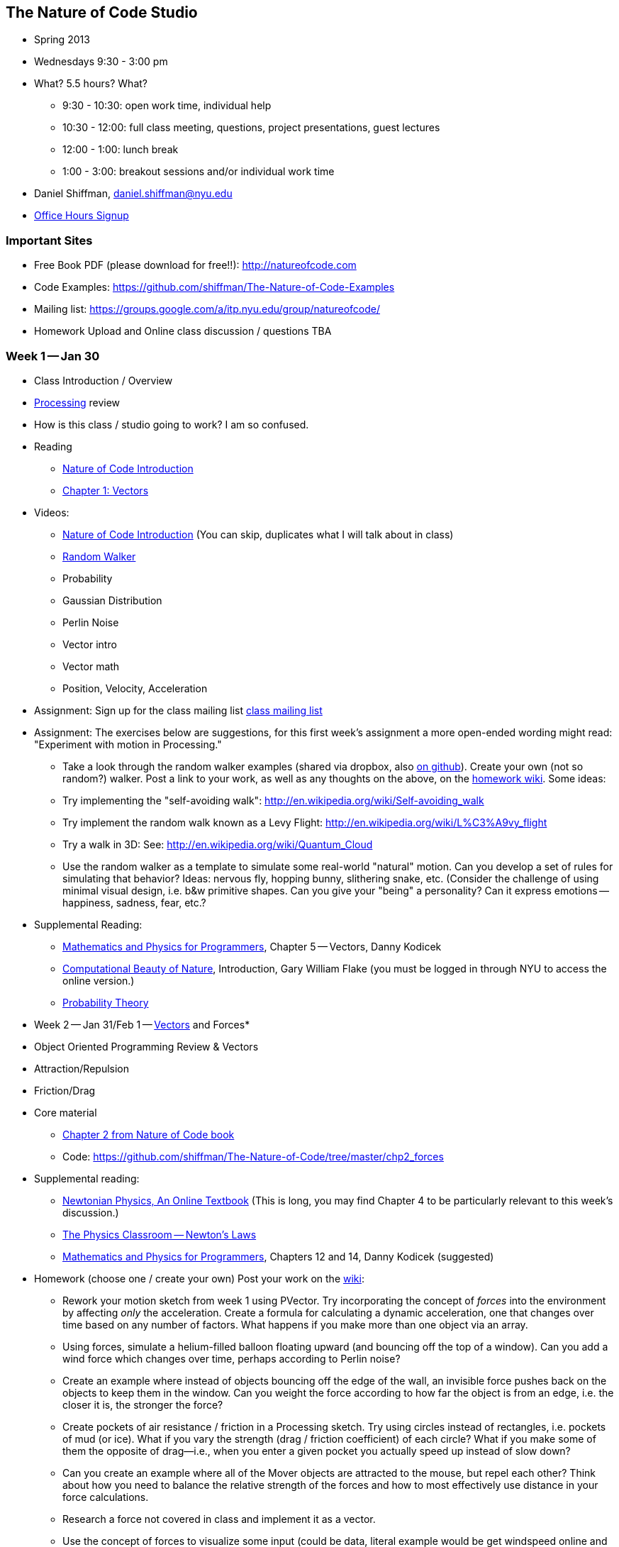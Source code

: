 == The Nature of Code Studio

* Spring 2013
* Wednesdays 9:30 - 3:00 pm
* What? 5.5 hours? What?
** 9:30 - 10:30: open work time, individual help
** 10:30 - 12:00: full class meeting, questions, project presentations, guest lectures
** 12:00 - 1:00: lunch break
** 1:00 - 3:00: breakout sessions and/or individual work time
* Daniel Shiffman, daniel.shiffman@nyu.edu
* https://itp.nyu.edu/inwiki/Signup/Shiffman[Office Hours Signup]

=== Important Sites
* Free Book PDF (please download for free!!): http://natureofcode.com[http://natureofcode.com]
* Code Examples: https://github.com/shiffman/The-Nature-of-Code-Examples[https://github.com/shiffman/The-Nature-of-Code-Examples]
* Mailing list: https://groups.google.com/a/itp.nyu.edu/group/natureofcode/[https://groups.google.com/a/itp.nyu.edu/group/natureofcode/]
* Homework Upload and Online class discussion / questions TBA

=== Week 1 -- Jan 30
* Class Introduction / Overview
* http://www.processing.org[Processing] review
* How is this class / studio going to work?  I am so confused.
* Reading
  ** http://natureofcode.com/book/introduction/[Nature of Code Introduction]
  ** http://natureofcode.com/book/chapter-1-vectors/[Chapter 1: Vectors]
* Videos: 
  ** https://vimeo.com/58388167[Nature of Code Introduction] (You can skip, duplicates what I will talk about in class)
  ** https://vimeo.com/58391447[Random Walker]
  ** Probability
  ** Gaussian Distribution
  ** Perlin Noise
  ** Vector intro
  ** Vector math
  ** Position, Velocity, Acceleration
* Assignment: Sign up for the class mailing list https://groups.google.com/a/itp.nyu.edu/group/natureofcode/[class mailing list]
* Assignment:  The exercises below are suggestions, for this first week's assignment a more open-ended wording might read: "Experiment with motion in Processing."
  ** Take a look through the random walker examples (shared via dropbox, also https://github.com/shiffman/The-Nature-of-Code/tree/master/prologue[on github]).   Create your own (not so random?) walker.  Post a link to your work, as well as any thoughts on the above, on the http://itp.nyu.edu/varwiki/Nature/Nature[homework wiki]. Some ideas:
  ** Try implementing the "self-avoiding walk": http://en.wikipedia.org/wiki/Self-avoiding_walk[http://en.wikipedia.org/wiki/Self-avoiding_walk]
  ** Try implement the random walk known as a Levy Flight: http://en.wikipedia.org/wiki/L%C3%A9vy_flight[http://en.wikipedia.org/wiki/L%C3%A9vy_flight]
  ** Try a walk in 3D: See: http://en.wikipedia.org/wiki/Quantum_Cloud[http://en.wikipedia.org/wiki/Quantum_Cloud]
  ** Use the random walker as a template to simulate some real-world "natural" motion. Can you develop a set of rules for simulating that behavior?  Ideas: nervous fly, hopping bunny, slithering snake, etc.  (Consider the challenge of using minimal visual design, i.e. b&w primitive shapes.  Can you give your "being" a personality?  Can it express emotions -- happiness, sadness, fear, etc.?  
* Supplemental Reading:
  ** http://www.amazon.com/gp/product/1584503300/[Mathematics and Physics for Programmers], Chapter 5 -- Vectors, Danny Kodicek
  ** http://cognet.mit.edu/library/books/view?isbn=0262062003[Computational Beauty of Nature], Introduction, Gary William Flake (you must be logged in through NYU to access the online version.)
  ** http://www.probabilitytheory.info/[Probability Theory]


* Week 2 -- Jan 31/Feb 1 -- http://processing.org/learning/pvector/[Vectors] and Forces*



* Object Oriented Programming Review & Vectors

* Attraction/Repulsion

* Friction/Drag

* Core material

** http://itp.nyu.edu/varwiki/Nature/Book[Chapter 2 from Nature of Code book]

** Code: https://github.com/shiffman/The-Nature-of-Code/tree/master/chp2_forces[https://github.com/shiffman/The-Nature-of-Code/tree/master/chp2_forces]
    
* Supplemental reading:

** http://www.lightandmatter.com/area1book1.html[Newtonian Physics, An Online Textbook] (This is long, you may find Chapter 4 to be particularly relevant to this week's discussion.)

** http://www.physicsclassroom.com/Class/newtlaws/newtltoc.html[The Physics Classroom -- Newton's Laws]

** http://www.amazon.com/gp/product/1584503300/[Mathematics and Physics for Programmers], Chapters 12 and 14, Danny Kodicek (suggested)

* Homework (choose one / create your own) Post your work on the http://itp.nyu.edu/varwiki/Nature/Nature[wiki]:

** Rework your motion sketch from week 1 using PVector.  Try incorporating the concept of _forces_ into the environment by affecting _only_ the acceleration.   Create a formula for calculating a dynamic acceleration, one that changes over time based on any number of factors.  What happens if you make more than one object via an array.

** Using forces, simulate a helium-filled balloon floating upward (and bouncing off the top of a window).  Can you add a wind force which changes over time, perhaps according to Perlin noise?

** Create an example where instead of objects bouncing off the edge of the wall, an invisible force pushes back on the objects to keep them in the window.  Can you weight the force according to how far the object is from an edge, i.e. the closer it is, the stronger the force?   

** Create pockets of air resistance / friction in a Processing sketch.  Try using circles instead of rectangles, i.e. pockets of mud (or ice).  What if you vary the strength (drag / friction coefficient) of each circle?   What if you make some of them the opposite of drag—i.e., when you enter a given pocket you actually speed up instead of slow down?

** Can you create an example where all of the Mover objects are attracted to the mouse, but repel each other?  Think about how you need to balance the relative strength of the forces and how to most effectively use distance in your force calculations.

** Research a force not covered in class and implement it as a vector.

** Use the concept of forces to visualize some input (could be data, literal example would be get windspeed online and translate to a wind force in Processing, but feel free to think more abstractly)

** Build a sketch that has both "Movers" and "Attractors".  What if you make the Attractors invisible?  Can you create a pattern / design from the trails of objects moving around attractors?  See the http://processing.org/exhibition/works/metropop/[Metropop Denim project by Clayton Cubitt and Tom Carden] for an example.

*Week 3 -- Feb 7/8 -- Oscillations*

* Trigonometry

* Polar vs. Cartesian Coordinates

* Pendulum

* Graphing waves (perlin noise waves)

* 2D trig equation graphing ("graphing inequalities")

* Core material
** http://itp.nyu.edu/varwiki/Nature/Book[Chapter 3 from Nature of Code book]

** Code: https://github.com/shiffman/The-Nature-of-Code/tree/master/chp3_oscillation[https://github.com/shiffman/The-Nature-of-Code/tree/master/chp3_oscillation]

* Supplemental Reading:

** The Mathematics of Oscillatory Motion (refer to e-mail to class list.)

** http://www.phy6.org/stargaze/Strig1.htm[Trigonometry, What is it good for?] (follow along to 7 parts)

** http://www.amazon.com/gp/product/1584503300/[Mathematics and Physics for Programmers], Chapter 4, Danny Kodicek (suggested)    

* Assignment: Incorporate oscillatory motion into a previous assignment (or create a new one).  Some suggestions:

** Rewrite the above Oscillator class so that each object doesn't simply oscillate around the middle of the Processing window (width/2,height/2), but around a moving point.  In other words, design a creature that moves around the screen according to location, velocity, and acceleration.  But that creature isn't just a static shape, it's an oscillating body.  Consider tying the speed of oscillation to the speed of motion.  Think of a butterfly's flapping wings or the legs of an insect.  Can you make it appear that the creature's internal mechanics (oscillation) drive its locomotion?  (See "AttractionArrayWithOscillation" example as a model). 

** Create a simulation where objects are shot out of a cannon.  Each object should experience a sudden force when shot (just once) as well as gravity (always present).   Add rotation to the object to model its spin as its shot from the cannon.  How realistic can you make it look?

** Create a simulation of a vehicle that you can drive around the screen using the arrow keys: left arrow accelerates the car to the left, right to the right.  The car should point in the direction it is currently moving.

** Simulate the spaceship in the game Asteroids.   In case you aren't familiar with Asteroids, here is a brief description.   A spaceship (represented as a triangle) floats in two dimensional space.   The left arrow keys turns the spaceship counter-clockwise, the right clock-wise.  The space bar applies a “thrust“ force in the direction the spaceship is pointing.   See "_03_asteroids" example for sample answer.

** String together a series of pendulums so that the endpoint of one is the origin point of another.

** Use trigonometry to model a box sliding down an incline with friction.  Note that the magnitude of the friction force is equal to the normal force. 

** Rework the wave examples to have a Wave class and visualize the wave using something other than circles. http://www.shiffman.net/itp/classes/nature/week04_s09/OOPWave.zip[Example Answer (minus the change in visualization)]

** Using the Spring example as a basis, create a system of multiple bobs and spring connections.  How would you have a Bob connected to a Bob with no fixed anchor?

** Research and implement a simulation of http://en.wikipedia.org/wiki/Torque[Torque].
    
*Week 4 -- Feb 14/15-- Particle Systems*

* ArrayLists

* Advanced Object Oriented Programming -- Inheritance and Polymorphism

* Core material

** http://itp.nyu.edu/varwiki/Nature/Book[Chapter 4 from Nature of Code book]

** Code: https://github.com/shiffman/The-Nature-of-Code/tree/master/chp4_systems[https://github.com/shiffman/The-Nature-of-Code/tree/master/chp4_systems]

** Flight404's Particle example: http://www.flight404.com/blog/?p=113[http://www.flight404.com/blog/?p=113], see github for updated version for Processing 2.0a4

* Supplemental Reading

** http://doi.acm.org/10.1145/97879.97923["Particle animation and rendering using data parallel computation", Karl Sims] (available via NYU network/proxy)

** http://doi.acm.org/10.1145/357318.357320["Particle Systems, a Technique for Modeling a Class of Fuzzy Objects", Reeves] (available via NYU network/proxy)

** http://www.javaranch.com/campfire/StoryPoly.jsp[How my Dog learned Polymorphism]

** http://www.siggraph.org/education/materials/HyperGraph/animation/particle.htm[Particle Systems (Siggraph)], http://www.cs.unc.edu/+++~+++davemc/Particle/[Particle System API, by David K. McAllister], http://www.cs.wpi.edu/+++~+++matt/courses/cs563/talks/psys.html[Particle Systems by Allen Martin]
    
* Homework exercise -- At this point we're a bit deeper in the semester and approaching the midterm project.  Feel free to simply start on a midterm idea or continue something you've been working on previously.  If you would like to try an exercise related to particle systems, here are some suggestions:
** Use a particle system in the design of a "Mover" object.  In other words take, say, one of our earlier examples and instead of rendering a Mover object as a simple circle, emit particles from the mover's location.  Consider using the http://www.shiffman.net/2011/02/13/asteroids-spaceship/[Asteroids] example and emit particles from the ship when a thrust force is applied.

** Create a particle system where the particles respond to each other via forces.  For example, what if you connect the particles with spring forces?  Or an attraction / repulsion force?

** Model a specific visual effect using a particle system -- fire, smoke, explosion, waterfall, etc.

** Create a simulation of an object shattering into many pieces.  How can you turn one large shape into thousands of small particles?

** Create a particle system in which each particle responds to every other particle.  (Note we'll be doing this in detail in Week 6.

** (There are more exercise suggestions in the PDF for this week)

*Week 5 -- Feb 21/22 -- Physics Libraries: Box2D*

* Box2D: http://box2d.org/[http://box2d.org/]

* Core material

** http://itp.nyu.edu/varwiki/Nature/Book[Chapter 5 from Nature of Code book]

** Code: https://github.com/shiffman/The-Nature-of-Code/tree/master/chp5_physicslibraries[https://github.com/shiffman/The-Nature-of-Code/tree/master/chp5_physicslibraries]

** PBox2D source: https://github.com/shiffman/PBox2D[https://github.com/shiffman/PBox2D]

** Download library: http://www.shiffman.net/p5/libraries/pbox2d/pbox2d.zip[http://www.shiffman.net/p5/libraries/pbox2d/pbox2d.zip]    

* Supplemental Reading: This isn't terribly exciting, but read the http://www.box2d.org/manual.html[Box2D manual].  It's actually quite helpful for the concepts (you can ignore the code and focus on our class examples instead.)

* Homework: Your midterm assignment (/varwiki/Nature/Midterm-T-12[Midterm-T-12], /varwiki/Nature/Midterm-W-12[Midterm-W-12]) can be anything that _build off of_ or _is inspired by_ the concepts we've covered this first half of the semester (motion and physics).  You should feel free to think non-traditionally, i.e. your midterm need not be a Processing sketch.  The midterm does not need to be a fully realized project, it is useful to use this time to build out a single component of a larger idea.  If you are stuck, feel free to come and talk to me.  Or try one of these suggestions:

** Extend one of the examples into 3D

** Design a simulation of a single creature (that you imagine living in a larger eco-system).

** Develop a non keyboard/mouse way of interacting with an environments' forces (i.e. video tracking, sensors, etc.)

** Use physics simulation to fabricate something -- a print, a sculpture, etc.
    

*Week 6 -- Feb 28/29 -- Physics Libraries: more Box2D and Toxiclibs*

* Toxiclibs: http://toxiclibs.org/[http://toxiclibs.org/]

* Connected systems (using toxiclibs springs and Box2D joints)

* A bit more on inheritance + interfaces 

** Java tutorial: http://java.sun.com/docs/books/tutorial/java/IandI/createinterface.html[http://java.sun.com/docs/books/tutorial/java/IandI/createinterface.html]

** with box2d ContactListener: http://www.shiffman.net/2010/02/19/box2d-contact-listener-in-processing/[http://www.shiffman.net/2010/02/19/box2d-contact-listener-in-processing/]
    
* Core material

** http://itp.nyu.edu/varwiki/Nature/Book[Chapter 5 from Nature of Code book]


** Code: https://github.com/shiffman/The-Nature-of-Code/tree/master/chp5_physicslibraries[https://github.com/shiffman/The-Nature-of-Code/tree/master/chp5_physicslibraries]

** Toxiclibs: http://toxiclibs.org/[http://toxiclibs.org/]

* Assignment: Complete midterm project, post link to wiki (/varwiki/Nature/Midterm-T-12[Midterm-T-12], /varwiki/Nature/Midterm-W-12[Midterm-W-12]) and be prepared to present next week.  

** Please include both visual and text documentation of your project, i.e. you might include a short paragraph description, links to relevant projects, video documentation, screenshots, or online applet, etc.    The midterm need not be a finished project, it is useful to use this time to build out a single component of a larger idea.

** Each presentation should be less than 10 minutes total.   Plan to talk very briefly about the larger idea and demo your implementation, giving yourself only *2-3 minutes* (you may use your own laptop or the classroom laptop).  This will allow for time for feedback / discussion.  

** In addition to whatever prototype implementation you preset, I encourage you to use drawings, images, video, and text to describe your idea

** We will follow the order below so feel free to move things around if you would like to present earlier or later in class, before or after break, etc. (Since the class is 18 students a few of you at the bottom of the list have a chance of being pushed a week later.)

*Week 7 -- Mar 6/7 -- Present Midterm*

*Week 8 -- Mar 20/21 -- Autonomous Agents and Complex Systems*


* Autonomous Agents and Steering Behaviors

** Steering

** Dot Product + Path Following
    
* Group Behaviors

** Craig Reynolds' Flocking Boids -- Alignment, Cohesion, Separation    

* Core material

** http://itp.nyu.edu/varwiki/Nature/Book[Chapter 6 from Nature of Code book]

** Code: https://github.com/shiffman/The-Nature-of-Code/tree/master/chp6_steering[https://github.com/shiffman/The-Nature-of-Code/tree/master/chp6_steering]

** http://www.red3d.com/cwr/steer/gdc99/[Steering Behaviors For Autonomous Characters], http://www.red3d.com/cwr/[Craig Reynolds]

* Supplemental Reading

** Handout provided via listserv about http://en.wikipedia.org/wiki/Braitenberg_vehicles[Braitenberg Vehicles.] http://www.amazon.com/Vehicles-Experiments-Psychology-Valentino-Braitenberg/dp/0262521121[Vehicles book]

** Chapter 16 — Autonomous Agents and Self-Organization, The Computational Beauty of Nature, Gary William Flake, 

** http://ddi.cs.uni-potsdam.de/HyFISCH/Produzieren/lis_projekt/proj_gamelife/ConwayScientificAmerican.htm[Conway's Game of Life], Scientific American, 1970

** http://llk.media.mit.edu/projects/emergence/index.html[Exploring Emergence], Mitchel Resnick and Brian Silverman Epistemology and Learning Group MIT Media Laboratory

** http://www.nytimes.com/2007/11/13/science/13traff.html?_r=1&oref=slogin[From Ants to People, an instinct to Swarm]
    
* Assignment: Choose one of the following options or create your own.

** Midterm Expansion

** Develop your midterm project one step further based on class feedback / discussion.

** Final Project Experiment

** Take a first step towards a final project

** Individual Behaviors

** Implement seeking a moving target, often referred to as “pursuit.“  In this case, your desired vector won't point towards the object's current location, rather its “future“ location as extrapolated based on its current velocity.

** Create a sketch where a Vehicle's maximum force and maximum speed do not remain constant, but rather vary according to environmental factors.

** Create a flow field that changes over time

** Create a flow field based on image data

** Expand the path following example to have a path that changes over time.  Can the points that define the path itself have their own steering behaviors?

** Create something inspired by Braitenberg's Vehicles

** Flocking

** Implement Flake's "View" rule, described in Computational Beauty of Nature

** Create a flocking simulation where all of the parameters (separation weight, cohesion weight, alignment weight, maximum force, maximum speed) change over time.  They could be controlled by Perlin noise or by user interaction.
    
** Build a creature with countless steering behaviors (as many as you can reasonably add).  Think about ways to vary the weights of these behaviors so that you can dial those behaviors up and down, mixing and matching on the fly.    How are creatures' initial weights set?  What rules drive how the weights change over time?

** Use applyForce() in Box2D or addForce() in Toxiclibs to create a flocking simulation in one of those physics engines

** Complex systems can be nested.  Can you design a single creature out of a flock of boids?  And can you then make a flock of those creatures?

** Cellular Automata (you'll have to read ahead to next week's examples)

** Combine CA with the flocking example -- what happens if you assign each boid a "state" which influences its behavior?

** Consider the state of a cell to be its color.  What types of image processing filters can you create using the principles of Cellular Automata?

** Develop your own rules for a Cellular Automata, 1D or 2D.   This could be something completely made up or a simulation of real-world phenomena.  For example, forest fires: [http://en.wikipedia.org/wiki/Forest-fire_model[http://en.wikipedia.org/wiki/Forest-fire_model]] or Predator, Prey [p. 191 of Computational Beauty of Nature.]

** Develop an alternative "Game of Life" with time as factor, i.e. what does it mean for a cell to be "alive" or "dead" for many frames in a row.
    
*Week 9 -- Mar 27/28 -- Cellular Automata*

* Cellular Automata

** Wolfram CA

** The Game of Life    

* Fractals, MandelBrot Set

* Recursion

* L-Systems

* Core material

** http://itp.nyu.edu/varwiki/Nature/Book[Chapter 7 from Nature of Code book]

** Code: https://github.com/shiffman/The-Nature-of-Code/tree/master/chp7_CA[https://github.com/shiffman/The-Nature-of-Code/tree/master/chp7_CA]
    
* Supplemental Reading

** http://www.ibiblio.org/lifepatterns/october1970.html[The fantastic combinations of John Conway's new solitaire game "life"], Scientific American, 223 (October 1970): 120-123.

** The Computational Beauty of Nature, Chapter 15, Cellular Automata, Computational Beauty of Nature, Flake
    
* Assignment: Prepare a final project proposal. Include in your proposal a title, brief description, and links to things you want to show / talk about -- work that inspired you, reference pages, sketches you've made, sample programs/code, previous projects, etc. Schedule: http://itp.nyu.edu/varwiki/Nature/Final1-T-12[Tues], http://itp.nyu.edu/varwiki/Nature/Final1-W-12[Wed]

*Week 10 -- April 3/4 -- Fractals and Final Project Proposals*

* Fractals, MandelBrot Set

* Recursion

* L-Systems

* Core material

** http://itp.nyu.edu/varwiki/Nature/Book[Chapter 8 from Nature of Code book]

** Code: https://github.com/shiffman/The-Nature-of-Code/tree/master/chp8_fractals[https://github.com/shiffman/The-Nature-of-Code/tree/master/chp8_fractals]

* Supplemental Reading

** The Computational Beauty of Nature, Gary William Flake, Chapter 5 — Self-Similarity and Fractal Geometry, Chapter 6 — L-Systems and Fractal Growth

** http://algorithmicbotany.org/papers/#abop[Algorithmic Beauty of Plants] -- suggested

** Watch: http://video.pbs.org/video/1050932219/[Nova: The Hidden Dimension], http://www.youtube.com/watch?v=ZbK92bRW2lQ[youtube]
    
*Week 11 -- Apr 10/11 --  Genetic Algorithms and Final Project Proposals*

* Core material

** http://itp.nyu.edu/varwiki/Nature/Book[Chapter 9 from Nature of Code book]

** Code: https://github.com/shiffman/The-Nature-of-Code/tree/master/chp9_ga[https://github.com/shiffman/The-Nature-of-Code/tree/master/chp9_ga]

* Reading: The Computational Beauty of Nature, Gary William Flake, Chapter 20 — Genetics and Evolution

* Reading: http://karlsims.com/papers/siggraph94.pdf[Evolved Virtual Creatures, Karl Sims, Siggraph 1994]

* Reading: http://karlsims.com/papers/siggraph91.html[Artificial Evolution for Computer Graphics], Karl Sims (ACM SIGGRAPH '91 Conference Proceedings, Las Vegas, Nevada, July 1991.)

* Schedule is here: http://itp.nyu.edu/varwiki/Nature/Final1-T-12[Tues], http://itp.nyu.edu/varwiki/Nature/Final1-W-12[Wed]

*Week 12 -- Apr 17/18 -- Neural Networks and Final Project Proposals*


* Core material

** http://itp.nyu.edu/varwiki/Nature/Book[Chapter 10 from Nature of Code book]

** Code: https://github.com/shiffman/The-Nature-of-Code/tree/master/chp10_nn[https://github.com/shiffman/The-Nature-of-Code/tree/master/chp10_nn]

* Schedule is here: http://itp.nyu.edu/varwiki/Nature/Final1-T-12[Tues], http://itp.nyu.edu/varwiki/Nature/Final1-W-12[Wed]

*Week 13 -- Apr 24/25 -- Optional Final Project Presentations + Final Project Workshop*


*Week 14 -- May 1/2 -- Final Project Presentations*

* Post links to documentation here: http://itp.nyu.edu/varwiki/Nature/Final2-T-12[Tues], http://itp.nyu.edu/varwiki/Nature/Final2-W-12[Wed]

*Reading Materials*

* Nature of Code Draft PDFS: http://itp.nyu.edu/varwiki/Nature/Book[http://itp.nyu.edu/varwiki/Nature/Book]

* http://cognet.mit.edu/library/books/view?isbn=0262062003[The Computational Beauty of Nature], Gary William Flake (required)

* https://www.charlesriver.com/titles/mathphysics.html[Mathematics and Physics for Programmers], Danny Kodicek.

* http://algorithmicbotany.org/papers/[Algorithmic Beauty of Plants], Przemyslaw Prusinkiewicz

* http://www.amazon.com/gp/product/0262680939/[Turtles, Termites, and Traffic Jams: Explorations in Massively Parallel Microworlds (Complex Adaptive Systems)], Mitchel Resnick

* Just about any book by http://www.amazon.com/exec/obidos/search-handle-url/index=books&field-author-exact=Ian%20Stewart&rank=-relevance%2C%2Bavailability%2C-daterank/104-8379570-6103164[Ian Stewart]


*Homework*

Students are required to complete a programming exercise each week.  Documentation for each assignment should be posted to the linked wiki page.  

*Requirements: (no incompletes)*

* 50% homeworks

* 30% final project

* 20% class participation, attendance
